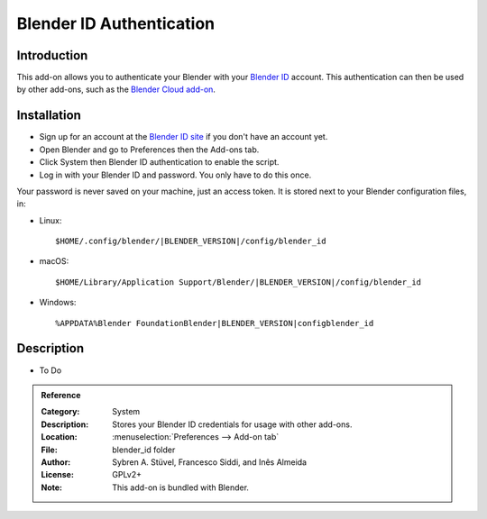 
*************************
Blender ID Authentication
*************************

Introduction
============

This add-on allows you to authenticate your Blender with your `Blender ID <https://www.blender.org/id/>`__ account.
This authentication can then be used by other add-ons, such as the
`Blender Cloud add-on <https://archive.blender.org/wiki/index.php/Extensions:2.6/Py/Scripts/System/BlenderCloud/>`__.


Installation
============

- Sign up for an account at the `Blender ID site <https://www.blender.org/id/>`__ if you don't have an account yet.
- Open Blender and go to Preferences then the Add-ons tab.
- Click System then Blender ID authentication to enable the script.
- Log in with your Blender ID and password. You only have to do this once.

Your password is never saved on your machine, just an access token.
It is stored next to your Blender configuration files, in:

- Linux:

  .. parsed-literal:: $HOME/.config/blender/|BLENDER_VERSION|/config/blender_id

- macOS:

  .. parsed-literal:: $HOME/Library/Application Support/Blender/|BLENDER_VERSION|/config/blender_id

- Windows:

  .. parsed-literal:: %APPDATA%\Blender Foundation\Blender\|BLENDER_VERSION|\config\blender_id


Description
===========

- To Do

.. admonition:: Reference
   :class: refbox

   :Category:  System
   :Description: Stores your Blender ID credentials for usage with other add-ons.
   :Location: :menuselection:`Preferences --> Add-on tab`
   :File: blender_id folder
   :Author: Sybren A. Stüvel, Francesco Siddi, and Inês Almeida
   :License: GPLv2+
   :Note: This add-on is bundled with Blender.

